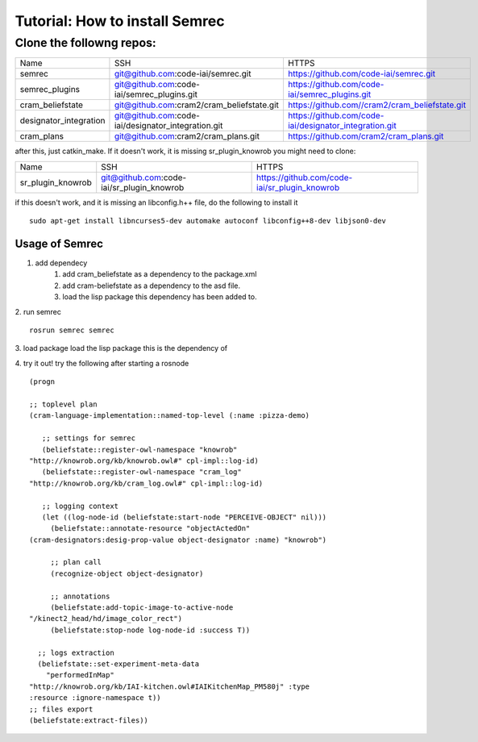 Tutorial: How to install Semrec
===============================

Clone the followng repos:
-------------------------
	
+------------------------+----------------------------------------------------+--------------------------------------------------------+
| Name         	   	 | SSH                                                | HTTPS                                                  |
+------------------------+----------------------------------------------------+--------------------------------------------------------+
| semrec                 | git@github.com:code-iai/semrec.git                 | https://github.com/code-iai/semrec.git                 |
+------------------------+----------------------------------------------------+--------------------------------------------------------+
| semrec_plugins         | git@github.com:code-iai/semrec_plugins.git         | https://github.com/code-iai/semrec_plugins.git         |
+------------------------+----------------------------------------------------+--------------------------------------------------------+
| cram_beliefstate       | git@github.com:cram2/cram_beliefstate.git          | https://github.com//cram2/cram_beliefstate.git         |
+------------------------+----------------------------------------------------+--------------------------------------------------------+
| designator_integration | git@github.com:code-iai/designator_integration.git | https://github.com/code-iai/designator_integration.git |
+------------------------+----------------------------------------------------+--------------------------------------------------------+
| cram_plans  		 | git@github.com:cram2/cram_plans.git                | https://github.com/cram2/cram_plans.git                |
+------------------------+----------------------------------------------------+--------------------------------------------------------+


after this, just catkin_make. If it doesn't work, it is missing sr_plugin_knowrob you might need to clone:

+------------------------+----------------------------------------------------+--------------------------------------------------------+
| Name         	   	 | SSH                                                | HTTPS                                                  |
+------------------------+----------------------------------------------------+--------------------------------------------------------+
| sr_plugin_knowrob      | git@github.com:code-iai/sr_plugin_knowrob          | https://github.com/code-iai/sr_plugin_knowrob          |
+------------------------+----------------------------------------------------+--------------------------------------------------------+


if this doesn't work, and it is missing an libconfig.h++ file, do the following to install it ::

	sudo apt-get install libncurses5-dev automake autoconf libconfig++8-dev libjson0-dev


Usage of Semrec
^^^^^^^^^^^^^^^

1. add dependecy
	1. add cram_beliefstate as a dependency to the package.xml
	2. add cram-beliefstate as a dependency to the asd file.
	3. load the lisp package this dependency has been added to. 

2. run semrec 
::
	rosrun semrec semrec

3. load package
load the lisp package this is the dependency of

4. try it out!
try the following after starting a rosnode ::

	(progn

	;; toplevel plan
	(cram-language-implementation::named-top-level (:name :pizza-demo)

	   ;; settings for semrec
	   (beliefstate::register-owl-namespace "knowrob"
	"http://knowrob.org/kb/knowrob.owl#" cpl-impl::log-id)
	   (beliefstate::register-owl-namespace "cram_log"
	"http://knowrob.org/kb/cram_log.owl#" cpl-impl::log-id)

	   ;; logging context
	   (let ((log-node-id (beliefstate:start-node "PERCEIVE-OBJECT" nil)))
	     (beliefstate::annotate-resource "objectActedOn"
	(cram-designators:desig-prop-value object-designator :name) "knowrob")

	     ;; plan call
	     (recognize-object object-designator)

	     ;; annotations
	     (beliefstate:add-topic-image-to-active-node
	"/kinect2_head/hd/image_color_rect")
	     (beliefstate:stop-node log-node-id :success T))

	  ;; logs extraction
	  (beliefstate::set-experiment-meta-data
	    "performedInMap"
	"http://knowrob.org/kb/IAI-kitchen.owl#IAIKitchenMap_PM580j" :type
	:resource :ignore-namespace t))
	;; files export
	(beliefstate:extract-files))

